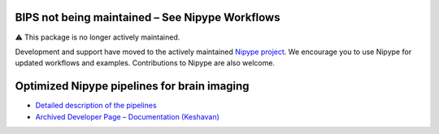 BIPS not being maintained – See Nipype Workflows
================================================

⚠️ This package is no longer actively maintained.

Development and support have moved to the actively maintained `Nipype project <https://nipy.org/nipype>`_. We encourage you to use Nipype for updated workflows and examples. Contributions to Nipype are also welcome.

Optimized Nipype pipelines for brain imaging
============================================

• `Detailed description of the pipelines <https://docs.google.com/document/d/1du0c1ltvNUvH5F3paIi1V3TUWV_-SarHsrId_eEII6I/edit>`_  
• `Archived Developer Page – Documentation (Keshavan) <http://www.mit.edu/~keshavan>`_
